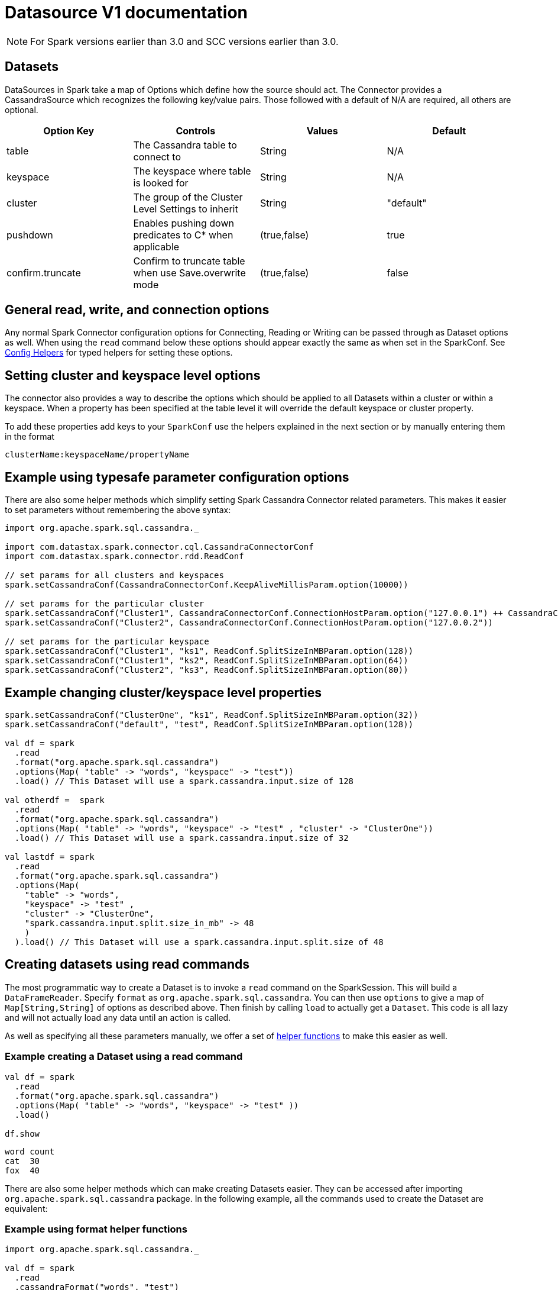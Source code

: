 = Datasource V1 documentation

NOTE: For Spark versions earlier than 3.0 and SCC versions earlier than 3.0.

== Datasets

DataSources in Spark take a map of Options which define how the source
should act. The Connector provides a CassandraSource which recognizes
the following key/value pairs. Those followed with a default of N/A are
required, all others are optional.

[cols=",,,",options="header",]
|===
|Option Key |Controls |Values |Default
|table |The Cassandra table to connect to |String |N/A

|keyspace |The keyspace where table is looked for |String |N/A

|cluster |The group of the Cluster Level Settings to inherit |String
|"default"

|pushdown |Enables pushing down predicates to C* when applicable
|(true,false) |true

|confirm.truncate |Confirm to truncate table when use Save.overwrite
mode |(true,false) |false
|===

== General read, write, and connection options

Any normal Spark Connector configuration options for Connecting, Reading
or Writing can be passed through as Dataset options as well. When using
the `+read+` command below these options should appear exactly the same
as when set in the SparkConf. See
link:#example-using-typesafe-parameter-configuration-options[Config
Helpers] for typed helpers for setting these options.

== Setting cluster and keyspace level options

The connector also provides a way to describe the options which should
be applied to all Datasets within a cluster or within a keyspace. When a
property has been specified at the table level it will override the
default keyspace or cluster property.

To add these properties add keys to your `+SparkConf+` use the helpers
explained in the next section or by manually entering them in the format

....
clusterName:keyspaceName/propertyName
....

== Example using typesafe parameter configuration options

There are also some helper methods which simplify setting Spark
Cassandra Connector related parameters. This makes it easier to set
parameters without remembering the above syntax:

[source,scala]
----
import org.apache.spark.sql.cassandra._

import com.datastax.spark.connector.cql.CassandraConnectorConf
import com.datastax.spark.connector.rdd.ReadConf

// set params for all clusters and keyspaces
spark.setCassandraConf(CassandraConnectorConf.KeepAliveMillisParam.option(10000))

// set params for the particular cluster
spark.setCassandraConf("Cluster1", CassandraConnectorConf.ConnectionHostParam.option("127.0.0.1") ++ CassandraConnectorConf.ConnectionPortParam.option(12345))
spark.setCassandraConf("Cluster2", CassandraConnectorConf.ConnectionHostParam.option("127.0.0.2"))

// set params for the particular keyspace
spark.setCassandraConf("Cluster1", "ks1", ReadConf.SplitSizeInMBParam.option(128))
spark.setCassandraConf("Cluster1", "ks2", ReadConf.SplitSizeInMBParam.option(64))
spark.setCassandraConf("Cluster2", "ks3", ReadConf.SplitSizeInMBParam.option(80))
----

== Example changing cluster/keyspace level properties

[source,scala]
----
spark.setCassandraConf("ClusterOne", "ks1", ReadConf.SplitSizeInMBParam.option(32))
spark.setCassandraConf("default", "test", ReadConf.SplitSizeInMBParam.option(128))

val df = spark
  .read
  .format("org.apache.spark.sql.cassandra")
  .options(Map( "table" -> "words", "keyspace" -> "test"))
  .load() // This Dataset will use a spark.cassandra.input.size of 128

val otherdf =  spark
  .read
  .format("org.apache.spark.sql.cassandra")
  .options(Map( "table" -> "words", "keyspace" -> "test" , "cluster" -> "ClusterOne"))
  .load() // This Dataset will use a spark.cassandra.input.size of 32

val lastdf = spark
  .read
  .format("org.apache.spark.sql.cassandra")
  .options(Map(
    "table" -> "words",
    "keyspace" -> "test" ,
    "cluster" -> "ClusterOne",
    "spark.cassandra.input.split.size_in_mb" -> 48
    )
  ).load() // This Dataset will use a spark.cassandra.input.split.size of 48
----

== Creating datasets using read commands

The most programmatic way to create a Dataset is to invoke a `+read+`
command on the SparkSession. This will build a `+DataFrameReader+`.
Specify `+format+` as `+org.apache.spark.sql.cassandra+`. You can then
use `+options+` to give a map of `+Map[String,String]+` of options as
described above. Then finish by calling `+load+` to actually get a
`+Dataset+`. This code is all lazy and will not actually load any data
until an action is called.

As well as specifying all these parameters manually, we offer a set of
link:#example-using-format-helper-functions[helper functions] to make
this easier as well.

=== Example creating a Dataset using a read command

[source,scala]
----
val df = spark
  .read
  .format("org.apache.spark.sql.cassandra")
  .options(Map( "table" -> "words", "keyspace" -> "test" ))
  .load()

df.show
----

....
word count
cat  30
fox  40
....

There are also some helper methods which can make creating Datasets
easier. They can be accessed after importing
`+org.apache.spark.sql.cassandra+` package. In the following example,
all the commands used to create the Dataset are equivalent:

=== Example using format helper functions

[source,scala]
----
import org.apache.spark.sql.cassandra._

val df = spark
  .read
  .cassandraFormat("words", "test")
  .load()

//Loading an Dataset using a format helper and a option helper
val df = spark
  .read
  .cassandraFormat("words", "test")
  .options(ReadConf.SplitSizeInMBParam.option(32))
  .load()

----

== Creating Datasets using Spark SQL

Accessing Datasets using Spark SQL involves creating temporary views
with the format as `+org.apache.spark.sql.cassandra+`. The `+OPTIONS+`
passed to this table are used to establish a relation between the
CassandraTable and the Spark catalog reference.

=== Example creating a source using Spark SQL:

Create Relation with the Cassandra table test.words

[source,scala]
----
val createDDL = """CREATE TEMPORARY VIEW words
     USING org.apache.spark.sql.cassandra
     OPTIONS (
     table "words",
     keyspace "test",
     cluster "Test Cluster",
     pushdown "true")"""
spark.sql(createDDL) // Creates Catalog Entry registering an existing Cassandra Table
spark.sql("SELECT * FROM words").show
spark.sql("SELECT * FROM words WHERE word = 'fox'").show
----

== Persisting a Dataset to Cassandra using the save command

Datasets provide a save function which allows them to persist their data
to another DataSource. The connector supports using this feature to
persist a Dataset to a Cassandra table.

Spark Cassandra Connector also fully supports writing of data generated
by Spark Structured Streaming operations.

=== Example copying between two tables using Datasets

[source,scala]
----
val df = spark
  .read
  .cassandraFormat("words", "test")
  .load()

df.write
  .cassandraFormat("words_copy", "test")
  .mode("append")
  .save()
----

Similarly to reading Cassandra tables into Datasets, we have some helper
methods for the write path which are provided by
`+org.apache.spark.sql.cassandra+` package. In the following example,
all the commands are equivalent:

=== Example using helper commands to write datasets

[source,scala]
----
import org.apache.spark.sql.cassandra._

df.write
  .format("org.apache.spark.sql.cassandra")
  .options(Map("table" -> "words_copy", "keyspace" -> "test", "cluster" -> "cluster_B"))
  .mode("append")
  .save()

df.write
  .cassandraFormat("words_copy", "test", "cluster_B")
  .mode("append")
  .save()

----

[[using-with-spark-structured-streaming-since-scc-25]]
=== Using with Spark Structured Streaming

NOTE: (Since SCC 2.5)

Similarly to ordinary `+save+` operation, connector supports writing
data generated by Spark Structured Streaming, allowing to explicitly
specify all necessary options:

[source,scala]
----
val streamingDF = ...some definition of the stream ...
val query = streamingDF.writeStream
  .outputMode(OutputMode.Update)
  .option("checkpointLocation", "webhdfs://192.168.0.10:5598/checkpoint")
  .format("org.apache.spark.sql.cassandra")
  .option("keyspace", "test")
  .option("table", "sttest")
  .start()
query.awaitTermination()
----

and using the helper `+cassandraFormat+` function:

[source,scala]
----
val streamingDF = ...some definition of the stream ...
val query = streamingDF.writeStream
  .outputMode(OutputMode.Update)
  .option("checkpointLocation", "webhdfs://192.168.0.10:5598/checkpoint")
  .cassandraFormat("sttest", "test")
  .start()
query.awaitTermination()
----

== Setting connector-specific options on Datasets

Connector specific options can be set by invoking `+options+` method on
either `+DataFrameReader+` or `+DataFrameWriter+`. There are several
settings you may want to change in `+ReadConf+`, `+WriteConf+`,
`+CassandraConnectorConf+`, `+AuthConf+` and others. Those settings are
identified by instances of `+ConfigParameter+` case class which offers
an easy way to apply the option which it represents to a
`+DataFrameReader+` or `+DataFrameWriter+`.

Suppose we want to set `+spark.cassandra.read.timeout_ms+` to 7 seconds
on some `+DataFrameReader+`, we can do this both ways:

[source,scala]
----
option("spark.cassandra.read.timeout_ms", "7000")
----

Since this setting is represented by
`+CassandraConnectorConf.ReadTimeoutParam+` we can simply do:

[source,scala]
----
options(CassandraConnectorConf.ReadTimeoutParam.sqlOption("7000"))
----

Each parameter, that is, each instance of `+ConfigParameter+` allows to
invoke `+apply+` method with a single parameter. That method returns a
`+Map[String, String]+` (note that you need to use `+options+` instead
of `+option+`) so setting multiple parameters can be chained:

[source,scala]
----
options(CassandraConnectorConf.ReadTimeoutParam.sqlOption("7000") ++ ReadConf.TaskMetricParam.sqlOption(true))
----

== Creating a new Cassandra table from a Dataset schema

Spark Cassandra Connector adds methods to `+Dataset+` that allows it to
create a new Cassandra table from the `+StructType+` schema of the
Dataset. This is convenient for persisting a Dataset to a new table,
especially when the schema of the Dataset is not known (fully or at all)
ahead of time (at compile time of your application). Once the new table
is created, you can persist the Dataset to the new table using the save
function described above.

The partition key and clustering key of the newly generated table can be
set by passing in a list of names of columns which should be used as
partition key and clustering key. The `+createCassandraTableEx+` method
allows further customize table structure by specifying sorting direction
for clustering columns, and additional table options.

=== Example creating a Cassandra table from a Dataset

[source,scala]
----
// Add spark connector specific methods to Dataset
import com.datastax.spark.connector._

val df = spark
  .read
  .cassandraFormat("words", "test")
  .load()

val renamed = df.withColumnRenamed("col1", "newcolumnname")
renamed.createCassandraTable(
    "test",
    "renamed",
    partitionKeyColumns = Some(Seq("user")),
    clusteringKeyColumns = Some(Seq("newcolumnname")))

renamed.write
  .cassandraFormat("renamed", "test")
  .mode("append")
  .save()
----

== Automatic predicate pushdown and column pruning

The Dataset API will automatically pushdown valid "where" clauses to
Cassandra as long as the pushdown option is enabled (default is
enabled). The link:#Full-List-of-Predicate-Pushdown-Restrictions[full
list of predicate pushdown restrictions] is enumerated after the
examples.

Example Table

[source,sql]
----
CREATE KEYSPACE test WITH replication = {'class': 'SimpleStrategy', 'replication_factor': 1 };
USE test;
CREATE table words (
    user  TEXT,
    word  TEXT,
    count INT,
    PRIMARY KEY (user, word));

INSERT INTO words (user, word, count ) VALUES ( 'Russ', 'dino', 10 );
INSERT INTO words (user, word, count ) VALUES ( 'Russ', 'fad', 5 );
INSERT INTO words (user, word, count ) VALUES ( 'Sam', 'alpha', 3 );
INSERT INTO words (user, word, count ) VALUES ( 'Zebra', 'zed', 100 );
----

First we can create a Dataset and see that it has no
`+pushdown filters+` set in the log. This means all requests will go
directly to Cassandra and we will require reading all of the data to
`+show+` this Dataset.

[[special-cassandra-catalyst-rules-since-scc-25]]
== Special Cassandra catalyst rules

NOTE: Since SCC 2.5

The Spark Cassandra Connector includes a variety of catalyst rules which
rewrite internal Spark plans and provide unique C* specific
optimizations. To load these rules you can either directly add the
extensions to your Spark environment or they can be added via a
configuration property

....
spark.sql.extensions = com.datastax.spark.connector.CassandraSparkExtensions
....

Within this file are the triggers for handling `+ttl+`, `+writetime+`
functions (`+ttl+` and `+writeTime+` when using Scala API) as well as
the `+DirectJoinStrategy+` which implements the
http://www.russellspitzer.com/2018/05/23/DSEDirectJoin/[DirectJoin
optimization] which replaces joins with Cassandra with nested lookup
joins when possible.

The functions may not be automatically registered in Spark SQL depending
on your Spark version (before 3.0, for example) and may require manually
registering on the Spark Session as following:

[source,scala]
----
import org.apache.spark.sql.catalyst.FunctionIdentifier
import org.apache.spark.sql.cassandra.CassandraMetadataFunction
import org.apache.spark.sql.catalyst.expressions.Expression

spark.sessionState.functionRegistry.registerFunction(FunctionIdentifier("ttl"),
        (input: Seq[Expression]) => CassandraMetadataFunction.cassandraTTLFunctionBuilder(input))
spark.sessionState.functionRegistry.registerFunction(FunctionIdentifier("writetime"),
        (input: Seq[Expression]) => CassandraMetadataFunction.cassandraWriteTimeFunctionBuilder(input))
----

=== Example catalyst optimization with Cassandra server side pushdowns

[source,scala]
----
val df = spark
  .read
  .cassandraFormat("words", "test")
  .load
df.explain
----

....
15/07/06 09:21:21 INFO CassandraSourceRelation: filters:
15/07/06 09:21:21 INFO CassandraSourceRelation: pushdown filters: //ArrayBuffer()
 Physical Plan ==
PhysicalRDD [user#0,word#1,count#2], MapPartitionsRDD[2] at explain //at <console>:22
....

[source,scala]
----
df.show
----

....
15/07/06 09:26:03 INFO CassandraSourceRelation: filters:
15/07/06 09:26:03 INFO CassandraSourceRelation: pushdown filters: //ArrayBuffer()

+-----+-----+-----+
| user| word|count|
+-----+-----+-----+
|Zebra|  zed|  100|
| Russ| dino|   10|
| Russ|  fad|    5|
|  Sam|alpha|    3|
+-----+-----+-----+
....

The example schema has a clustering key of "word" so we can pushdown
filters on that column to Cassandra. We do this by applying a normal
Dataset filter. The connector will automatically determine that the
filter can be pushed down and will add it to `+pushdown filters+`. All
of the elements of `+pushdown filters+` will be automatically added to
the CQL requests made to Cassandra for the data from this table. The
subsequent call will then only serialize data from Cassandra which
passes the filter, reducing the load on Cassandra.

[source,scala]
----
val dfWithPushdown = df.filter(df("word") > "ham")
dfWithPushdown.explain
----

....
15/07/06 09:29:10 INFO CassandraSourceRelation: filters: GreaterThan(word,ham)
15/07/06 09:29:10 INFO CassandraSourceRelation: pushdown filters: ArrayBuffer(GreaterThan(word,ham))
 Physical Plan ==
Filter (word#1 > ham)
 PhysicalRDD [user#0,word#1,count#2], MapPartitionsRDD[18] at explain at <console>:24
....

[source,scala]
----
dfWithPushdown.show
----

....
15/07/06 09:30:48 INFO CassandraSourceRelation: filters: GreaterThan(word,ham)
15/07/06 09:30:48 INFO CassandraSourceRelation: pushdown filters: ArrayBuffer(GreaterThan(word,ham))
+-----+----+-----+
| user|word|count|
+-----+----+-----+
|Zebra| zed|  100|
+-----+----+-----+
....

=== Example pushdown filters

Example table

[source,sql]
----
CREATE KEYSPACE IF NOT EXISTS pushdowns WITH replication = { 'class' : 'SimpleStrategy', 'replication_factor' : 3 };
USE pushdowns;

CREATE TABLE pushdownexample (
    partitionkey1 BIGINT,
    partitionkey2 BIGINT,
    partitionkey3 BIGINT,
    clusterkey1   BIGINT,
    clusterkey2   BIGINT,
    clusterkey3   BIGINT,
    regularcolumn BIGINT,
    PRIMARY KEY ((partitionkey1, partitionkey2, partitionkey3), clusterkey1, clusterkey2, clusterkey3)
);
----

[source,scala]
----
val df = spark
  .read
  .cassandraFormat("pushdownexample", "pushdowns")
  .load()
----

To push down partition keys, all of them must be included, but not more
than one predicate per partition key, otherwise nothing is pushed down.

[source,scala]
----
df.filter("partitionkey1 = 1 AND partitionkey2 = 1 AND partitionkey3 = 1").show()
----

....
INFO  2015-08-26 00:37:40 org.apache.spark.sql.cassandra.CassandraSourceRelation: filters: EqualTo(partitionkey1,1), EqualTo(partitionkey2,1), EqualTo(partitionkey3,1)
INFO  2015-08-26 00:37:40 org.apache.spark.sql.cassandra.CassandraSourceRelation: pushdown filters: ArrayBuffer(EqualTo(partitionkey1,1), EqualTo(partitionkey2,1), EqualTo(partitionkey3,1))
....

One partition key left out:

[source,scala]
----
df.filter("partitionkey1 = 1 AND partitionkey2 = 1").show()
----

....
INFO  2015-08-26 00:53:07 org.apache.spark.sql.cassandra.CassandraSourceRelation: filters: EqualTo(partitionkey1,1), EqualTo(partitionkey2,1)
INFO  2015-08-26 00:53:07 org.apache.spark.sql.cassandra.CassandraSourceRelation: pushdown filters: ArrayBuffer()
....

More than one predicate for `+partitionkey3+`:

[source,scala]
----
df.filter("partitionkey1 = 1 AND partitionkey2 = 1 AND partitionkey3 > 0 AND partitionkey3 < 5").show()
----

....
INFO  2015-08-26 00:54:03 org.apache.spark.sql.cassandra.CassandraSourceRelation: filters: EqualTo(partitionkey1,1), EqualTo(partitionkey2,1), GreaterThan(partitionkey3,0), LessThan(partitionkey3,5)
INFO  2015-08-26 00:54:03 org.apache.spark.sql.cassandra.CassandraSourceRelation: pushdown filters: ArrayBuffer()
....

Clustering keys are more relaxed. But only the last predicate can be
non-EQ, and if there is more than one predicate for a column, they must
not be EQ or IN, otherwise only some predicates may be pushed down.

[source,scala]
----
df.filter("clusterkey1 = 1 AND clusterkey2 > 0 AND clusterkey2 < 10").show()
----

....
INFO  2015-08-26 01:01:02 org.apache.spark.sql.cassandra.CassandraSourceRelation: filters: EqualTo(clusterkey1,1), GreaterThan(clusterkey2,0), LessThan(clusterkey2,10)
INFO  2015-08-26 01:01:02 org.apache.spark.sql.cassandra.CassandraSourceRelation: pushdown filters: ArrayBuffer(EqualTo(clusterkey1,1), GreaterThan(clusterkey2,0), LessThan(clusterkey2,10))
....

First predicate not EQ:

[source,scala]
----
df.filter("clusterkey1 > 1 AND clusterkey2 > 1").show()
----

....
INFO  2015-08-26 00:55:01 org.apache.spark.sql.cassandra.CassandraSourceRelation: filters: GreaterThan(clusterkey1,1), GreaterThan(clusterkey2,1)
INFO  2015-08-26 00:55:01 org.apache.spark.sql.cassandra.CassandraSourceRelation: pushdown filters: ArrayBuffer(GreaterThan(clusterkey1,1))
....

`+clusterkey2+` EQ predicate:

[source,scala]
----
df.filter("clusterkey1 = 1 AND clusterkey2 = 1 AND clusterkey2 < 10").show()
----

....
INFO  2015-08-26 00:56:37 org.apache.spark.sql.cassandra.CassandraSourceRelation: filters: EqualTo(clusterkey1,1), EqualTo(clusterkey2,1), LessThan(clusterkey2,10)
INFO  2015-08-26 00:56:37 org.apache.spark.sql.cassandra.CassandraSourceRelation: pushdown filters: ArrayBuffer(EqualTo(clusterkey1,1), EqualTo(clusterkey2,1))
....

== Data types

Cassandra data types are mapped to Spark data types as follows:

[cols=",",options="header",]
|===
|Cassandra Type |Spark Type
|`+ascii+` |`+StringType+`
|`+text+` |`+StringType+`
|`+varchar+` |`+StringType+`
|`+boolean+` |`+BooleanType+`
|`+int+` |`+IntegerType+`
|`+bigint+` |`+LongType+`
|`+counter+` |`+LongType+`
|`+float+` |`+FloatType+`
|`+double+` |`+DoubleType+`
|`+smallint+` |`+ShortType+`
|`+tinyint+` |`+ByteType+`
|`+varint+` |`+DecimalType(38, 0)+`
|`+decimal+` |`+DecimalType(38, 18)+`
|`+timestamp+` |`+TimestampType+`
|`+inet+` |`+StringType+` *
|`+uuid+` |`+StringType+` *
|`+timeuuid+` |`+StringType+` *
|`+blob+` |`+BinaryType+`
|`+date+` |`+DateType+`
|`+time+` |`+LongType+`
|`+set<t>+` |`+ArrayType(t)+`
|`+list<t>+` |`+ArrayType(t)+`
|`+map<t,u>+` |`+MapType(t,u)+`
|`+tuple+` |`+StructType+`
|user defined |`+StructType+`
|===

* converted to/from strings using the same string representation as in
CQL queries, like `+"192.168.1.1"+`,
`+"2001:0db8:85a3:0000:0000:8a2e:0370:7334"+`,
`+"6ba7b810-9dad-11d1-80b4-00c04fd430c8"+`.

=== What happened to DataFrames?

In Spark 2.0 DataFrames are now just a specific case of the Dataset API.
In particular a DataFrame is just an alias for Dataset[Row]. This means
everything you know about DataFrames is also applicable to Datasets. A
DataFrame is just a special Dataset that is made up of Row objects. Many
texts and resources still use the two terms interchangeably.

=== Full list of predicate pushdown restrictions

* Only push down no-partition key column predicates with =, >, <, >=, <= predicate
* Only push down primary key column predicates with = or IN predicate.
* If there are regular columns in the pushdown predicates, they should have at least one EQ expression on an indexed column and no IN predicates.
* All partition column predicates must be included in the predicates to be pushed down, any part of the partition key can be an EQ or IN predicate. For each partition column, only one predicate is allowed.
* For cluster column predicates, only last predicate can be RANGE predicate and preceding column predicates must be EQ or IN predicates. If there is only one cluster column predicate, the predicates could be EQ or IN or RANGE predicate.
* There is no pushdown predicates if there is any OR condition or NOT IN condition.
* We're not allowed to push down multiple predicates for the same column if any of them is equality or IN predicate.
